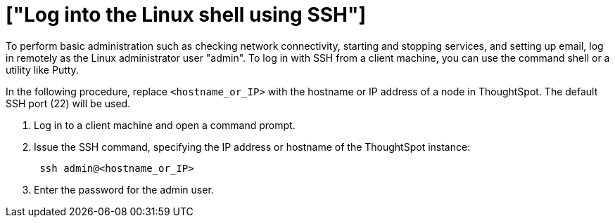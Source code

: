 = ["Log into the Linux shell using SSH"]
:last_updated: 11/18/2019
:permalink: /:collection/:path.html
:sidebar: mydoc_sidebar
:summary: You may need to log into the Linux shell to administer your ThoughtSpot cluster.

To perform basic administration such as checking network connectivity, starting and stopping services, and setting up email, log in remotely as the Linux administrator user "admin".
To log in with SSH from a client machine, you can use the command shell or a utility like Putty.

In the following procedure, replace `<hostname_or_IP>` with the hostname or IP address of a node in ThoughtSpot.
The default SSH port (22) will be used.

. Log in to a client machine and open a command prompt.
. Issue the SSH command, specifying the IP address or hostname of the ThoughtSpot instance:
+
----
 ssh admin@<hostname_or_IP>
----

. Enter the password for the admin user.
